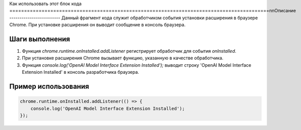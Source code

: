 Как использовать этот блок кода
=========================================================================================\n\nОписание
-------------------------
Данный фрагмент кода служит обработчиком события установки расширения в браузере Chrome.  При установке расширения он выводит сообщение в консоль браузера.

Шаги выполнения
-------------------------
1. Функция `chrome.runtime.onInstalled.addListener` регистрирует обработчик для события `onInstalled`.
2. При установке расширения Chrome вызывает функцию, указанную в качестве обработчика.
3. Функция `console.log('OpenAI Model Interface Extension Installed');` выводит строку 'OpenAI Model Interface Extension Installed' в консоль разработчика браузера.

Пример использования
-------------------------
.. code-block:: javascript

    chrome.runtime.onInstalled.addListener(() => {
        console.log('OpenAI Model Interface Extension Installed');
    });
